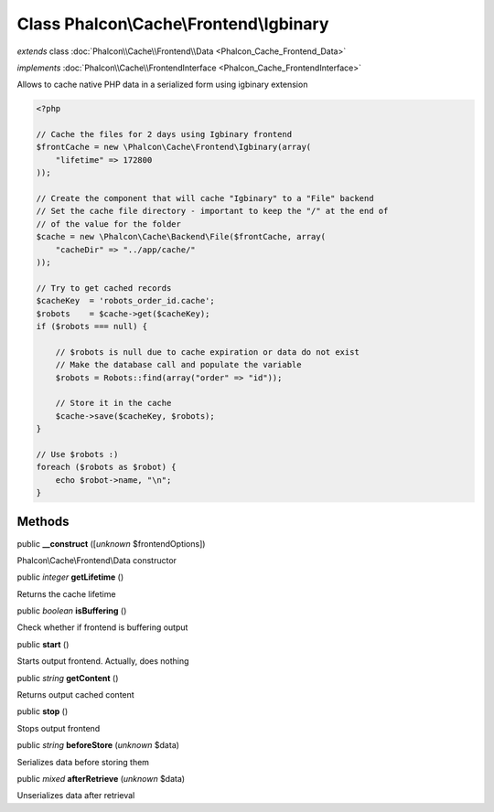 Class **Phalcon\\Cache\\Frontend\\Igbinary**
============================================

*extends* class :doc:`Phalcon\\Cache\\Frontend\\Data <Phalcon_Cache_Frontend_Data>`

*implements* :doc:`Phalcon\\Cache\\FrontendInterface <Phalcon_Cache_FrontendInterface>`

Allows to cache native PHP data in a serialized form using igbinary extension  

.. code-block:: php

    <?php

    // Cache the files for 2 days using Igbinary frontend
    $frontCache = new \Phalcon\Cache\Frontend\Igbinary(array(
    	"lifetime" => 172800
    ));
    
    // Create the component that will cache "Igbinary" to a "File" backend
    // Set the cache file directory - important to keep the "/" at the end of
    // of the value for the folder
    $cache = new \Phalcon\Cache\Backend\File($frontCache, array(
    	"cacheDir" => "../app/cache/"
    ));
    
    // Try to get cached records
    $cacheKey  = 'robots_order_id.cache';
    $robots    = $cache->get($cacheKey);
    if ($robots === null) {
    
    	// $robots is null due to cache expiration or data do not exist
    	// Make the database call and populate the variable
    	$robots = Robots::find(array("order" => "id"));
    
    	// Store it in the cache
    	$cache->save($cacheKey, $robots);
    }
    
    // Use $robots :)
    foreach ($robots as $robot) {
    	echo $robot->name, "\n";
    }



Methods
-------

public  **__construct** ([*unknown* $frontendOptions])

Phalcon\\Cache\\Frontend\\Data constructor



public *integer*  **getLifetime** ()

Returns the cache lifetime



public *boolean*  **isBuffering** ()

Check whether if frontend is buffering output



public  **start** ()

Starts output frontend. Actually, does nothing



public *string*  **getContent** ()

Returns output cached content



public  **stop** ()

Stops output frontend



public *string*  **beforeStore** (*unknown* $data)

Serializes data before storing them



public *mixed*  **afterRetrieve** (*unknown* $data)

Unserializes data after retrieval



